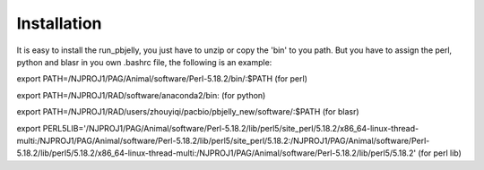 .. _Installation:

Installation
================================================================================

It is easy to install the run_pbjelly, you just have to unzip or copy the 'bin' to you path. But you have to assign the perl, python and blasr in you own .bashrc file, the following is an example:

export PATH=/NJPROJ1/PAG/Animal/software/Perl-5.18.2/bin/:$PATH (for perl)

export PATH=/NJPROJ1/RAD/software/anaconda2/bin: (for python)

export PATH=/NJPROJ1/RAD/users/zhouyiqi/pacbio/pbjelly_new/software/:$PATH (for blasr)

export PERL5LIB='/NJPROJ1/PAG/Animal/software/Perl-5.18.2/lib/perl5/site_perl/5.18.2/x86_64-linux-thread-multi:/NJPROJ1/PAG/Animal/software/Perl-5.18.2/lib/perl5/site_perl/5.18.2:/NJPROJ1/PAG/Animal/software/Perl-5.18.2/lib/perl5/5.18.2/x86_64-linux-thread-multi:/NJPROJ1/PAG/Animal/software/Perl-5.18.2/lib/perl5/5.18.2' (for perl lib)



